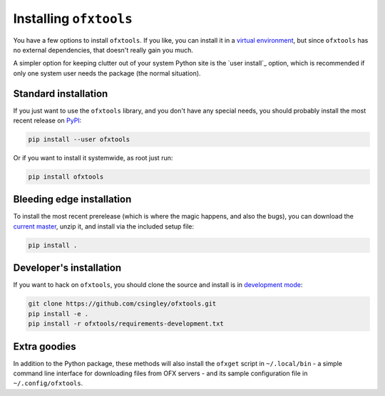 .. _installation:

Installing ``ofxtools``
=======================
You have a few options to install ``ofxtools``.  If you like, you can install
it in a `virtual environment`_, but since ``ofxtools`` has no external
dependencies, that doesn't really gain you much.

A simpler option for keeping clutter out of your system Python site is the
`user install`_ option, which is recommended if only one system user needs
the package (the normal situation).

Standard installation
---------------------
If you just want to use the ``ofxtools`` library, and you don't have any
special needs, you should probably install the most recent release on `PyPI`_:

.. code-block:: bash

    pip install --user ofxtools

Or if you want to install it systemwide, as root just run:

.. code-block:: bash

    pip install ofxtools


Bleeding edge installation
--------------------------
To install the most recent prerelease (which is where the magic happens, and
also the bugs), you can download the `current master`_, unzip it, and install
via the included setup file:

.. code-block:: bash

    pip install .


Developer's installation
------------------------
If you want to hack on ``ofxtools``, you should clone the source and install
is in `development mode`_:

.. code-block:: bash

    git clone https://github.com/csingley/ofxtools.git
    pip install -e .
    pip install -r ofxtools/requirements-development.txt


Extra goodies
-------------
In addition to the Python package, these methods will also install the
``ofxget`` script in ``~/.local/bin`` - a simple command line interface for
downloading files from OFX servers - and its sample configuration file in
``~/.config/ofxtools``.


.. _virtual environment: https://packaging.python.org/tutorials/installing-packages/#creating-virtual-environments
.. _user intall: https://pip.pypa.io/en/stable/user_guide/#user-installs
.. _PyPI: https://pypi.python.org/pypi/ofxtools
.. _current master: https://github.com/csingley/ofxtools/archive/master.zip
.. _development mode: https://setuptools.readthedocs.io/en/latest/setuptools.html?highlight=development%20mode#develop-deploy-the-project-source-in-development-mode
